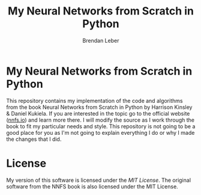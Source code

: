 #+TITLE: My Neural Networks from Scratch in Python
#+AUTHOR: Brendan Leber

* My Neural Networks from Scratch in Python

This repository contains my implementation of the code and algorithms from the book Neural Networks from Scratch in Python by Harrison Kinsley & Daniel Kukiela.  If you are interested in the topic go to the official website ([[https://nnfs.io][nnfs.io]]) and learn more there.  I will modify the source as I work through the book to fit my particular needs and style.  This repository is not going to be a good place for you as I'm not going to explain everything I do or why I made the changes that I did.

* License

My version of this software is licensed under the [[LICENSE][MIT License]].  The original software from the NNFS book is also licensed under the MIT License.
